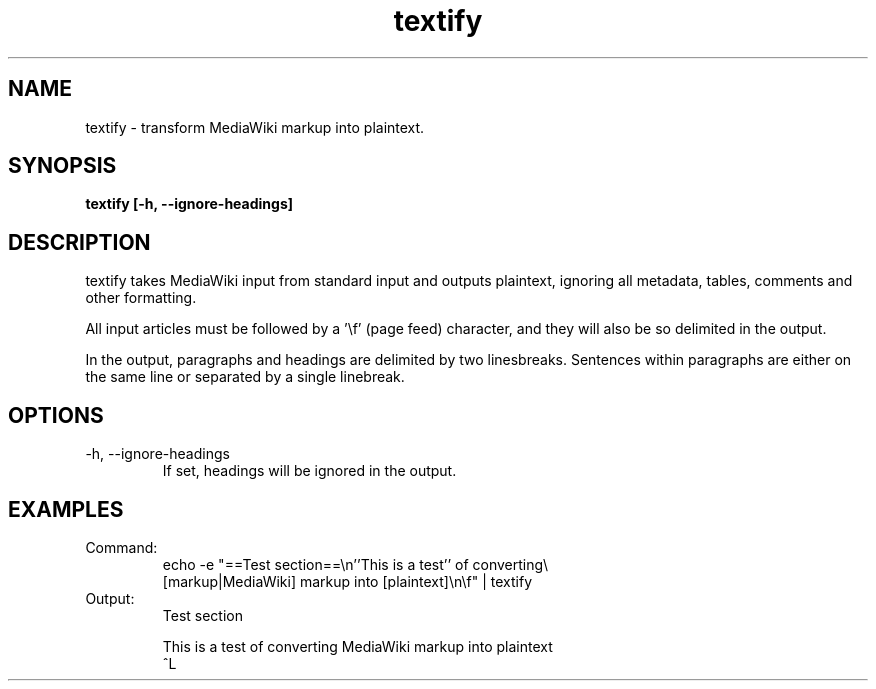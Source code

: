 .TH textify 1 "October 16, 2011" "version 1.0" "USER COMMANDS"
.SH NAME
textify \- transform MediaWiki markup into plaintext.

.SH SYNOPSIS
.B textify [-h, --ignore-headings]

.SH DESCRIPTION 
textify takes MediaWiki input from standard input and outputs
plaintext, ignoring all metadata, tables, comments and other
formatting.

All input articles must be followed by a '\\f' (page feed) character,
and they will also be so delimited in the output.

In the output, paragraphs and headings are delimited by two
linesbreaks. Sentences within paragraphs are either on the same line
or separated by a single linebreak.

.SH OPTIONS
.TP
\-h, \-\-ignore-headings
If set, headings will be ignored in the output.

.SH EXAMPLES

.TP
Command:
.nf
echo -e "==Test section==\\n''This is a test'' of converting\\
 [markup|MediaWiki] markup into [plaintext]\\n\\f" | textify 
.fi
.TP
Output:
.nf
Test section

This is a test of converting MediaWiki markup into plaintext
^L
.fi

